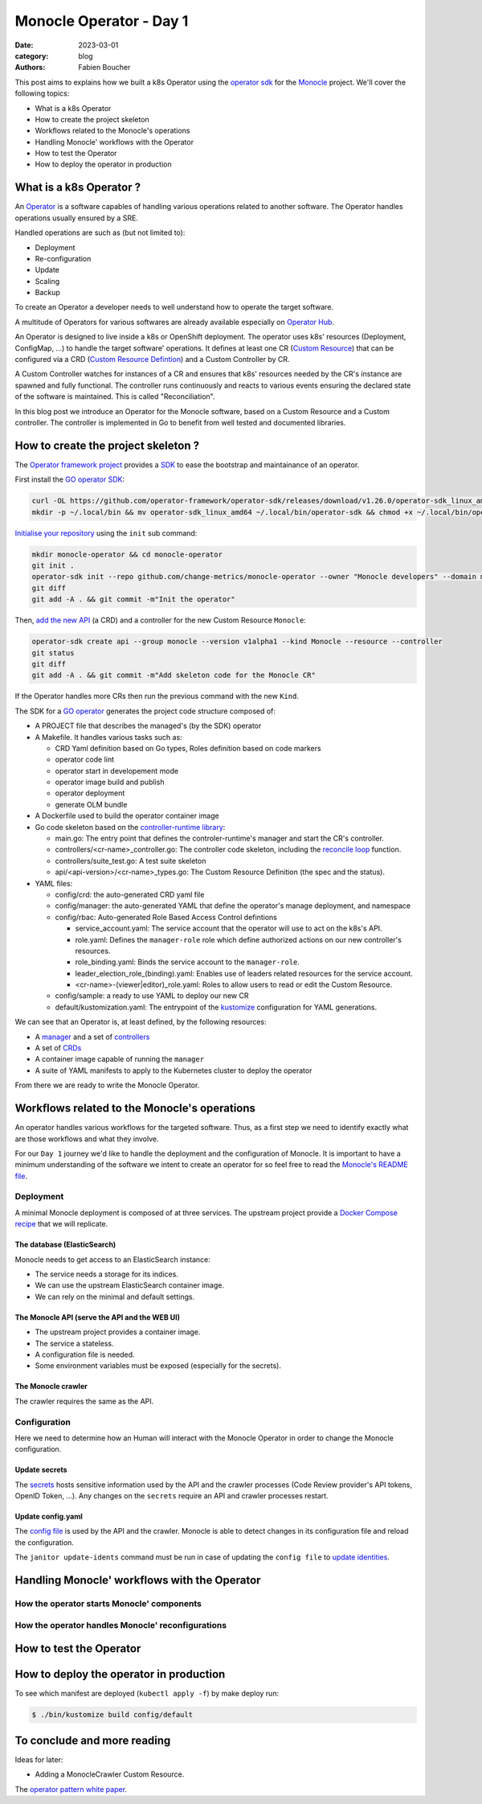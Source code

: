 Monocle Operator - Day 1
########################

:date: 2023-03-01
:category: blog
:authors: Fabien Boucher

.. raw:: html

   <style type="text/css">

     .literal {
       border-radius: 6px;
       padding: 1px 1px;
       background-color: rgba(27,31,35,.05);
     }

   </style>

This post aims to explains how we built a k8s Operator using the
`operator sdk`_ for the `Monocle`_ project. We'll cover the following
topics:

-  What is a k8s Operator
-  How to create the project skeleton
-  Workflows related to the Monocle's operations
-  Handling Monocle' workflows with the Operator
-  How to test the Operator
-  How to deploy the operator in production

.. _what-is-a-k8s-operator-:

What is a k8s Operator ?
========================

An `Operator`_ is a software capables of handling various operations
related to another software. The Operator handles operations usually
ensured by a SRE.

Handled operations are such as (but not limited to):

-  Deployment
-  Re-configuration
-  Update
-  Scaling
-  Backup

To create an Operator a developer needs to well understand how to
operate the target software.

A multitude of Operators for various softwares are already available
especially on `Operator Hub`_.

An Operator is designed to live inside a k8s or OpenShift deployment.
The operator uses k8s' resources (Deployment, ConfigMap, ...) to handle
the target software' operations. It defines at least one CR (`Custom
Resource`_) that can be configured via a CRD (`Custom Resource
Defintion`_) and a Custom Controller by CR.

A Custom Controller watches for instances of a CR and ensures that k8s'
resources needed by the CR's instance are spawned and fully functional.
The controller runs continuously and reacts to various events ensuring
the declared state of the software is maintained. This is called
"Reconciliation".

In this blog post we introduce an Operator for the Monocle software,
based on a Custom Resource and a Custom controller. The controller is
implemented in Go to benefit from well tested and documented libraries.

.. _how-to-create-the-project-skeleton-:

How to create the project skeleton ?
====================================

The `Operator framework project`_ provides a `SDK`_ to ease the
bootstrap and maintainance of an operator.

First install the `GO operator SDK`_:

.. code-block:: bash

   curl -OL https://github.com/operator-framework/operator-sdk/releases/download/v1.26.0/operator-sdk_linux_amd64
   mkdir -p ~/.local/bin && mv operator-sdk_linux_amd64 ~/.local/bin/operator-sdk && chmod +x ~/.local/bin/operator-sdk

`Initialise your repository`_ using the ``init`` sub command:

.. code-block:: bash

   mkdir monocle-operator && cd monocle-operator
   git init .
   operator-sdk init --repo github.com/change-metrics/monocle-operator --owner "Monocle developers" --domain monocle.change-metrics.io
   git diff
   git add -A . && git commit -m"Init the operator"

Then, `add the new API`_ (a CRD) and a controller for the new Custom
Resource ``Monocle``:

.. code-block:: bash

   operator-sdk create api --group monocle --version v1alpha1 --kind Monocle --resource --controller
   git status
   git diff
   git add -A . && git commit -m"Add skeleton code for the Monocle CR"

If the Operator handles more CRs then run the previous command with the
new ``Kind``.

The SDK for a `GO operator`_ generates the project code structure
composed of:

-  A PROJECT file that describes the managed's (by the SDK) operator
-  A Makefile. It handles various tasks such as:

   -  CRD Yaml definition based on Go types, Roles definition based on
      code markers
   -  operator code lint
   -  operator start in developement mode
   -  operator image build and publish
   -  operator deployment
   -  generate OLM bundle

-  A Dockerfile used to build the operator container image
-  Go code skeleton based on the `controller-runtime library`_:

   -  main.go: The entry point that defines the controler-runtime's
      manager and start the CR's controller.
   -  controllers/<cr-name>_controller.go: The controller code skeleton,
      including the `reconcile loop`_ function.
   -  controllers/suite_test.go: A test suite skeleton
   -  api/<api-version>/<cr-name>_types.go: The Custom Resource
      Definition (the spec and the status).

-  YAML files:

   -  config/crd: the auto-generated CRD yaml file
   -  config/manager: the auto-generated YAML that define the operator's
      manage deployment, and namespace
   -  config/rbac: Auto-generated Role Based Access Control defintions

      -  service_account.yaml: The service account that the operator
         will use to act on the k8s's API.
      -  role.yaml: Defines the ``manager-role`` role which define
         authorized actions on our new controller's resources.
      -  role_binding.yaml: Binds the service account to the
         ``manager-role``.
      -  leader_election_role_(binding).yaml: Enables use of leaders
         related resources for the service account.
      -  <cr-name>-(viewer|editor)_role.yaml: Roles to allow users to
         read or edit the Custom Resource.

   -  config/sample: a ready to use YAML to deploy our new CR
   -  default/kustomization.yaml: The entrypoint of the `kustomize`_
      configuration for YAML generations.

We can see that an Operator is, at least defined, by the following
resources:

-  A `manager`_ and a set of `controllers`_
-  A set of `CRDs`_
-  A container image capable of running the ``manager``
-  A suite of YAML manifests to apply to the Kubernetes cluster to
   deploy the operator

From there we are ready to write the Monocle Operator.

Workflows related to the Monocle's operations
=============================================

An operator handles various workflows for the targeted software. Thus,
as a first step we need to identify exactly what are those workflows and
what they involve.

For our ``Day 1`` journey we'd like to handle the deployment and the
configuration of Monocle. It is important to have a minimum
understanding of the software we intent to create an operator for so
feel free to read the `Monocle's README file`_.

Deployment
----------

A minimal Monocle deployment is composed of at three services. The
upstream project provide a `Docker Compose recipe`_ that we will
replicate.

The database (ElasticSearch)
~~~~~~~~~~~~~~~~~~~~~~~~~~~~

Monocle needs to get access to an ElasticSearch instance:

-  The service needs a storage for its indices.
-  We can use the upstream ElasticSearch container image.
-  We can rely on the minimal and default settings.

The Monocle API (serve the API and the WEB UI)
~~~~~~~~~~~~~~~~~~~~~~~~~~~~~~~~~~~~~~~~~~~~~~

-  The upstream project provides a container image.
-  The service a stateless.
-  A configuration file is needed.
-  Some environment variables must be exposed (especially for the
   secrets).

The Monocle crawler
~~~~~~~~~~~~~~~~~~~

The crawler requires the same as the API.

Configuration
-------------

Here we need to determine how an Human will interact with the Monocle
Operator in order to change the Monocle configuration.

Update secrets
~~~~~~~~~~~~~~

The `secrets`_ hosts sensitive information used by the API and the
crawler processes (Code Review provider's API tokens, OpenID Token,
...). Any changes on the ``secrets`` require an API and crawler
processes restart.

.. _update-configyaml:

Update config.yaml
~~~~~~~~~~~~~~~~~~

The `config file`_ is used by the API and the crawler. Monocle is able
to detect changes in its configuration file and reload the
configuration.

The ``janitor update-idents`` command must be run in case of updating
the ``config file`` to `update identities`_.

Handling Monocle' workflows with the Operator
=============================================

How the operator starts Monocle' components
-------------------------------------------

How the operator handles Monocle' reconfigurations
--------------------------------------------------

How to test the Operator
========================

How to deploy the operator in production
========================================

To see which manifest are deployed (``kubectl apply -f``) by make deploy
run:

.. code-block:: bash

   $ ./bin/kustomize build config/default

To conclude and more reading
============================

Ideas for later:

-  Adding a MonocleCrawler Custom Resource.

The `operator pattern white paper`_.

.. _operator sdk: https://htmx.org
.. _Monocle: https://change-metrics.io
.. _Operator: https://kubernetes.io/docs/concepts/extend-kubernetes/operator/
.. _Operator Hub: https://operatorhub.io
.. _Custom Resource: https://kubernetes.io/docs/concepts/extend-kubernetes/api-extension/custom-resources/
.. _Custom Resource Defintion: https://kubernetes.io/docs/concepts/extend-kubernetes/api-extension/custom-resources/#customresourcedefinitions
.. _Operator framework project: https://operatorframework.io/
.. _SDK: https://htmx.org
.. _GO operator SDK: https://sdk.operatorframework.io/docs/building-operators/golang/quickstart/
.. _Initialise your repository: https://sdk.operatorframework.io/docs/cli/operator-sdk_init/
.. _add the new API: https://sdk.operatorframework.io/docs/cli/operator-sdk_create_api/
.. _GO operator: https://sdk.operatorframework.io/docs/building-operators/golang/quickstart/
.. _controller-runtime library: https://pkg.go.dev/sigs.k8s.io/controller-runtime
.. _reconcile loop: https://pkg.go.dev/sigs.k8s.io/controller-runtime@v0.14.5/pkg/reconcile
.. _kustomize: https://kubernetes.io/docs/tasks/manage-kubernetes-objects/kustomization/
.. _manager: https://pkg.go.dev/sigs.k8s.io/controller-runtime#hdr-Managers
.. _controllers: https://pkg.go.dev/sigs.k8s.io/controller-runtime#hdr-Controllers
.. _CRDs: https://kubernetes.io/docs/concepts/extend-kubernetes/api-extension/custom-resources/#customresourcedefinitions
.. _Monocle's README file: https://github.com/change-metrics/monocle#readme
.. _Docker Compose recipe: https://github.com/change-metrics/monocle/blob/master/docker-compose.yml
.. _secrets: https://github.com/change-metrics/monocle#environment-variables
.. _config file: https://github.com/change-metrics/monocle#configuration-file
.. _update identities: https://github.com/change-metrics/monocle#apply-idents-configuration
.. _operator pattern white paper: https://github.com/cncf/tag-app-delivery/blob/eece8f7307f2970f46f100f51932db106db46968/operator-wg/whitepaper/Operator-WhitePaper_v1-0.md
